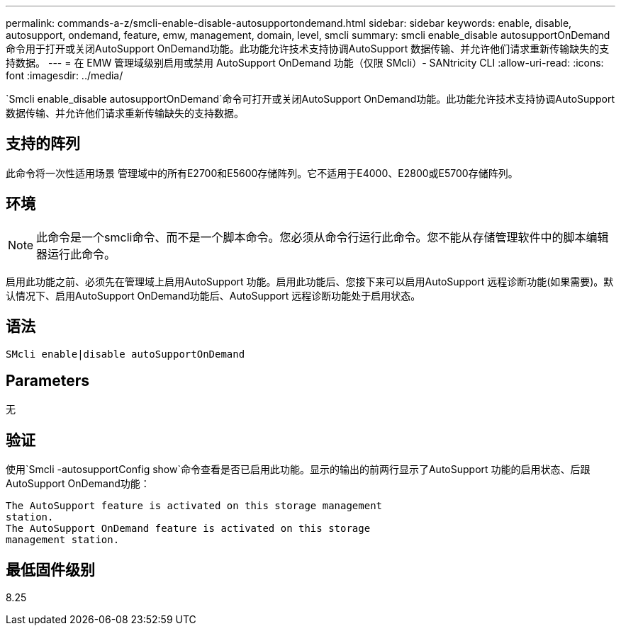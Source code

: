---
permalink: commands-a-z/smcli-enable-disable-autosupportondemand.html 
sidebar: sidebar 
keywords: enable, disable, autosupport, ondemand, feature, emw, management, domain, level, smcli 
summary: smcli enable_disable autosupportOnDemand命令用于打开或关闭AutoSupport OnDemand功能。此功能允许技术支持协调AutoSupport 数据传输、并允许他们请求重新传输缺失的支持数据。 
---
= 在 EMW 管理域级别启用或禁用 AutoSupport OnDemand 功能（仅限 SMcli）- SANtricity CLI
:allow-uri-read: 
:icons: font
:imagesdir: ../media/


[role="lead"]
`Smcli enable_disable autosupportOnDemand`命令可打开或关闭AutoSupport OnDemand功能。此功能允许技术支持协调AutoSupport 数据传输、并允许他们请求重新传输缺失的支持数据。



== 支持的阵列

此命令将一次性适用场景 管理域中的所有E2700和E5600存储阵列。它不适用于E4000、E2800或E5700存储阵列。



== 环境

[NOTE]
====
此命令是一个smcli命令、而不是一个脚本命令。您必须从命令行运行此命令。您不能从存储管理软件中的脚本编辑器运行此命令。

====
启用此功能之前、必须先在管理域上启用AutoSupport 功能。启用此功能后、您接下来可以启用AutoSupport 远程诊断功能(如果需要)。默认情况下、启用AutoSupport OnDemand功能后、AutoSupport 远程诊断功能处于启用状态。



== 语法

[source, cli]
----
SMcli enable|disable autoSupportOnDemand
----


== Parameters

无



== 验证

使用`Smcli -autosupportConfig show`命令查看是否已启用此功能。显示的输出的前两行显示了AutoSupport 功能的启用状态、后跟AutoSupport OnDemand功能：

[listing]
----
The AutoSupport feature is activated on this storage management
station.
The AutoSupport OnDemand feature is activated on this storage
management station.
----


== 最低固件级别

8.25
